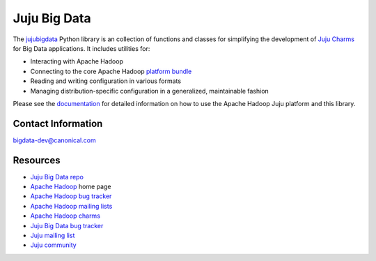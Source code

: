 Juju Big Data
=============

The `jujubigdata <https://github.com/juju-solutions/jujubigdata>`_ Python library is an
collection of functions and classes for simplifying the development of
`Juju Charms <https://juju.ubuntu.com/docs/>`_ for Big Data applications. It
includes utilities for:

* Interacting with Apache Hadoop
* Connecting to the core Apache Hadoop `platform bundle <https://jujucharms.com/u/bigdata-dev/apache-core-batch-processing/>`_
* Reading and writing configuration in various formats
* Managing distribution-specific configuration in a generalized, maintainable fashion

Please see the `documentation <http://pythonhosted.org/jujubigdata/>`_ for
detailed information on how to use the Apache Hadoop Juju platform and this
library.


Contact Information
-------------------

`bigdata-dev@canonical.com <mailto:bigdata-dev@canonical.com>`_


Resources
---------
- `Juju Big Data repo <https://github.com/juju-solutions/jujubigdata>`_
- `Apache Hadoop <http://hadoop.apache.org/>`_ home page
- `Apache Hadoop bug tracker <http://hadoop.apache.org/issue_tracking.html>`_
- `Apache Hadoop mailing lists <http://hadoop.apache.org/mailing_lists.html>`_
- `Apache Hadoop charms <http://jujucharms.com/?text=apache-hadoop>`_
- `Juju Big Data bug tracker <https://bugs.launchpad.net/charms/+source/apache-core-batch-processing/+filebug>`_
- `Juju mailing list <https://lists.ubuntu.com/mailman/listinfo/juju>`_
- `Juju community <https://jujucharms.com/community>`_


